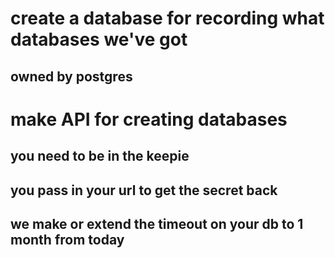 

* create a database for recording what databases we've got
** owned by postgres

* make API for creating databases
** you need to be in the keepie
** you pass in your url to get the secret back
** we make or extend the timeout on your db to 1 month from today
